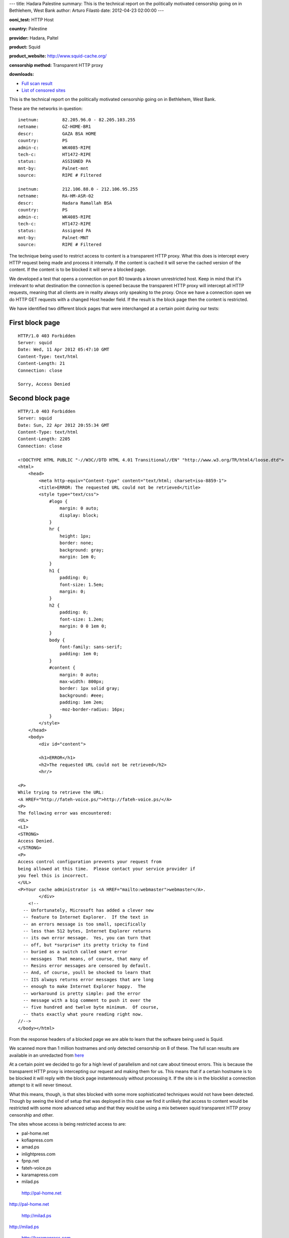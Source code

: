 ---
title: Hadara Palestine
summary: This is the technical report on the politically motivated censorship going on in Bethlehem, West Bank
author: Arturo Filastò
date: 2012-04-23 02:00:00
---

**ooni\_test:** HTTP Host

**country:** Palestine

**provider:** Hadara, Paltel

**product:** Squid

**product\_website:** http://www.squid-cache.org/

**censorship method:** Transparent HTTP proxy

**downloads:**

-  `Full scan
   result <hadara-palestine/hadara_palestine.yamlooni.tar.gz>`__
-  `List of censored
   sites <hadara-palestine/censored-sites.txt>`__

This is the technical report on the politically motivated censorship
going on in Bethlehem, West Bank.

These are the networks in question:

::

    inetnum:         82.205.96.0 - 82.205.103.255
    netname:         GZ-HOME-BR1
    descr:           GAZA BSA HOME
    country:         PS
    admin-c:         WK4085-RIPE
    tech-c:          HT1472-RIPE
    status:          ASSIGNED PA
    mnt-by:          Palnet-mnt
    source:          RIPE # Filtered

    inetnum:         212.106.88.0 - 212.106.95.255
    netname:         RA-HM-ASR-02
    descr:           Hadara Ramallah BSA
    country:         PS
    admin-c:         WK4085-RIPE
    tech-c:          HT1472-RIPE
    status:          Assigned PA
    mnt-by:          Palnet-MNT
    source:          RIPE # Filtered

The technique being used to restrict access to content is a transparent
HTTP proxy. What this does is intercept every HTTP request being made
and process it internally. If the content is cached it will serve the
cached version of the content. If the content is to be blocked it will
serve a blocked page.

We developed a test that opens a connection on port 80 towards a known
unrestricted host. Keep in mind that it's irrelevant to what destination
the connection is opened because the transparent HTTP proxy will
intercept all HTTP requests, meaning that all clients are in reality
always only speaking to the proxy. Once we have a connection open we do
HTTP GET requests with a changed Host header field. If the result is the
block page then the content is restricted.

We have identified two different block pages that were interchanged at a
certain point during our tests:

First block page
~~~~~~~~~~~~~~~~

::

    HTTP/1.0 403 Forbidden
    Server: squid
    Date: Wed, 11 Apr 2012 05:47:10 GMT
    Content-Type: text/html
    Content-Length: 21
    Connection: close

    Sorry, Access Denied

Second block page
~~~~~~~~~~~~~~~~~

::

    HTTP/1.0 403 Forbidden
    Server: squid
    Date: Sun, 22 Apr 2012 20:55:34 GMT
    Content-Type: text/html
    Content-Length: 2205
    Connection: close

    <!DOCTYPE HTML PUBLIC "-//W3C//DTD HTML 4.01 Transitional//EN" "http://www.w3.org/TR/html4/loose.dtd">
    <html>
        <head>
            <meta http-equiv="Content-type" content="text/html; charset=iso-8859-1">
            <title>ERROR: The requested URL could not be retrieved</title>
            <style type="text/css">
                #logo {
                    margin: 0 auto;
                    display: block;
                }
                hr {
                    height: 1px;
                    border: none;
                    background: gray;
                    margin: 1em 0;
                }
                h1 {
                    padding: 0;
                    font-size: 1.5em;
                    margin: 0;
                }
                h2 {
                    padding: 0;
                    font-size: 1.2em;
                    margin: 0 0 1em 0;
                }
                body {
                    font-family: sans-serif;
                    padding: 1em 0;
                }
                #content {
                    margin: 0 auto;
                    max-width: 800px;
                    border: 1px solid gray;
                    background: #eee;
                    padding: 1em 2em;
                    -moz-border-radius: 16px;
                }
            </style>
        </head>
        <body>
            <div id="content">

            <h1>ERROR</h1>
            <h2>The requested URL could not be retrieved</h2>
            <hr/>

    <P>
    While trying to retrieve the URL:
    <A HREF="http://fateh-voice.ps/">http://fateh-voice.ps/</A>
    <P>
    The following error was encountered:
    <UL>
    <LI>
    <STRONG>
    Access Denied.
    </STRONG>
    <P>
    Access control configuration prevents your request from
    being allowed at this time.  Please contact your service provider if
    you feel this is incorrect.
    </UL>
    <P>Your cache administrator is <A HREF="mailto:webmaster">webmaster</A>.
            </div>
        <!--
      -- Unfortunately, Microsoft has added a clever new
      -- feature to Internet Explorer.  If the text in
      -- an errors message is too small, specifically
      -- less than 512 bytes, Internet Explorer returns
      -- its own error message.  Yes, you can turn that
      -- off, but *surprise* its pretty tricky to find
      -- buried as a switch called smart error
      -- messages  That means, of course, that many of
      -- Resins error messages are censored by default.
      -- And, of course, youll be shocked to learn that
      -- IIS always returns error messages that are long
      -- enough to make Internet Explorer happy.  The
      -- workaround is pretty simple: pad the error
      -- message with a big comment to push it over the
      -- five hundred and twelve byte minimum.  Of course,
      -- thats exactly what youre reading right now.
    //-->
    </body></html>

From the response headers of a blocked page we are able to learn that
the software being used is Squid.

We scanned more than 1 million hostnames and only detected censorship on
8 of these. The full scan results are available in an unredacted from
`here <hadara-palestine/hadara_palestine.yamlooni.tar.gz>`__

At a certain point we decided to go for a high level of parallelism and
not care about timeout errors. This is because the transparent HTTP
proxy is intercepting our request and making them for us. This means
that if a certain hostname is to be blocked it will reply with the block
page instantenously without processing it. If the site is in the
blocklist a connection attempt to it will never timeout.

What this means, though, is that sites blocked with some more
sophisticated techniques would not have been detected. Though by seeing
the kind of setup that was deployed in this case we find it unlikely
that access to content would be restricted with some more advanced setup
and that they would be using a mix between squid transparent HTTP proxy
censorship and other.

The sites whose access is being restricted access to are:

-  pal-home.net

-  kofiapress.com

-  amad.ps

-  inlightpress.com

-  fpnp.net

-  fateh-voice.ps

-  karamapress.com

-  milad.ps

.. figure:: hadara-palestine/screenshot/palhome.png
   :alt: http://pal-home.net

   http://pal-home.net

http://pal-home.net

.. figure:: hadara-palestine/screenshot/milad.png
   :alt: http://milad.ps

   http://milad.ps

http://milad.ps

.. figure:: hadara-palestine/screenshot/karamapress.png
   :alt: http://karamapress.com

   http://karamapress.com

http://karamapress.com

.. figure:: hadara-palestine/screenshot/inlightpress.png
   :alt: http://inlightpress.com

   http://inlightpress.com

http://inlightpress.com

.. figure:: hadara-palestine/screenshot/fpnp.png
   :alt: http://fpnp.net

   http://fpnp.net

http://fpnp.net

.. figure:: hadara-palestine/screenshot/fateh-voice.png
   :alt: http://fateh-voice.ps

   http://fateh-voice.ps

http://fateh-voice.ps

.. figure:: hadara-palestine/screenshot/amad.png
   :alt: http://amad.ps

   http://amad.ps

http://amad.ps

For more details on the political implications check see the `article by
George Hale on Ma'An
News <http://www.maannews.net/eng/ViewDetails.aspx?ID=478726>`__
